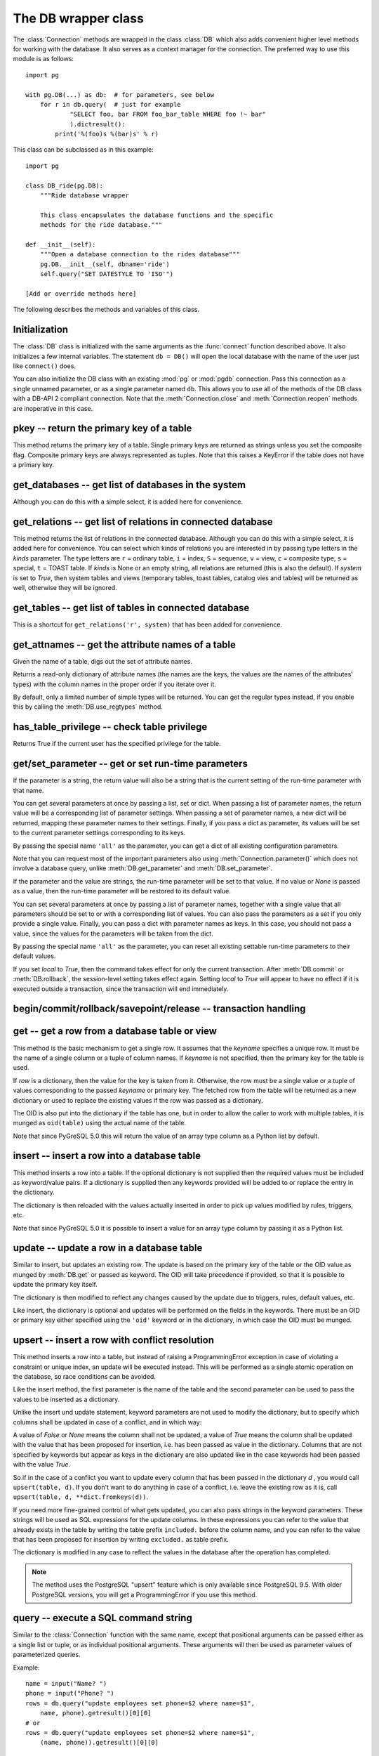 The DB wrapper class
====================

.. py:currentmodule:: pg

.. class:: DB

The :class:`Connection` methods are wrapped in the class :class:`DB`
which also adds convenient higher level methods for working with the
database.  It also serves as a context manager for the connection.
The preferred way to use this module is as follows::

    import pg

    with pg.DB(...) as db:  # for parameters, see below
        for r in db.query(  # just for example
                "SELECT foo, bar FROM foo_bar_table WHERE foo !~ bar"
                ).dictresult():
            print('%(foo)s %(bar)s' % r)

This class can be subclassed as in this example::

    import pg

    class DB_ride(pg.DB):
        """Ride database wrapper

        This class encapsulates the database functions and the specific
        methods for the ride database."""

    def __init__(self):
        """Open a database connection to the rides database"""
        pg.DB.__init__(self, dbname='ride')
        self.query("SET DATESTYLE TO 'ISO'")

    [Add or override methods here]

The following describes the methods and variables of this class.

Initialization
--------------
The :class:`DB` class is initialized with the same arguments as the
:func:`connect` function described above. It also initializes a few
internal variables. The statement ``db = DB()`` will open the local
database with the name of the user just like ``connect()`` does.

You can also initialize the DB class with an existing :mod:`pg` or :mod:`pgdb`
connection. Pass this connection as a single unnamed parameter, or as a
single parameter named ``db``. This allows you to use all of the methods
of the DB class with a DB-API 2 compliant connection. Note that the
:meth:`Connection.close` and :meth:`Connection.reopen` methods are inoperative
in this case.

pkey -- return the primary key of a table
-----------------------------------------

.. method:: DB.pkey(table)

    Return the primary key of a table

    :param str table: name of table
    :returns: Name of the field which is the primary key of the table
    :rtype: str
    :raises KeyError: the table does not have a primary key

This method returns the primary key of a table.  Single primary keys are
returned as strings unless you set the composite flag.  Composite primary
keys are always represented as tuples.  Note that this raises a KeyError
if the table does not have a primary key.

get_databases -- get list of databases in the system
----------------------------------------------------

.. method:: DB.get_databases()

    Get the list of databases in the system

    :returns: all databases in the system
    :rtype: list

Although you can do this with a simple select, it is added here for
convenience.

get_relations -- get list of relations in connected database
------------------------------------------------------------

.. method:: DB.get_relations([kinds], [system])

    Get the list of relations in connected database

    :param str kinds: a string or sequence of type letters
    :param bool system: whether system relations should be returned
    :returns: all relations of the given kinds in the database
    :rtype: list

This method returns the list of relations in the connected database.  Although
you can do this with a simple select, it is added here for convenience.  You
can select which kinds of relations you are interested in by passing type
letters in the `kinds` parameter.  The type letters are ``r`` = ordinary table,
``i`` = index, ``S`` = sequence, ``v`` = view, ``c`` = composite type,
``s`` = special, ``t`` = TOAST table.  If `kinds` is None or an empty string,
all relations are returned (this is also the default).  If `system` is set to
`True`, then system tables and views (temporary tables, toast tables, catalog
vies and tables) will be returned as well, otherwise they will be ignored.

get_tables -- get list of tables in connected database
------------------------------------------------------

.. method:: DB.get_tables([system])

    Get the list of tables in connected database

    :param bool system: whether system tables should be returned
    :returns: all tables in connected database
    :rtype: list

This is a shortcut for ``get_relations('r', system)`` that has been added for
convenience.

get_attnames -- get the attribute names of a table
--------------------------------------------------

.. method:: DB.get_attnames(table)

    Get the attribute names of a table

    :param str table: name of table
    :returns: an ordered dictionary mapping attribute names to type names

Given the name of a table, digs out the set of attribute names.

Returns a read-only dictionary of attribute names (the names are the keys,
the values are the names of the attributes' types) with the column names
in the proper order if you iterate over it.

By default, only a limited number of simple types will be returned.
You can get the regular types instead, if you enable this by calling the
:meth:`DB.use_regtypes` method.

has_table_privilege -- check table privilege
--------------------------------------------

.. method:: DB.has_table_privilege(table, privilege)

    Check whether current user has specified table privilege

    :param str table: the name of the table
    :param str privilege: privilege to be checked -- default is 'select'
    :returns: whether current user has specified table privilege
    :rtype: bool

Returns True if the current user has the specified privilege for the table.

.. versionadded:: 4.0

get/set_parameter -- get or set  run-time parameters
----------------------------------------------------

.. method:: DB.get_parameter(parameter)

    Get the value of run-time parameters

    :param parameter: the run-time parameter(s) to get
    :type param: str, tuple, list or dict
    :returns: the current value(s) of the run-time parameter(s)
    :rtype: str, list or dict
    :raises TypeError: Invalid parameter type(s)
    :raises pg.ProgrammingError: Invalid parameter name(s)

If the parameter is a string, the return value will also be a string
that is the current setting of the run-time parameter with that name.

You can get several parameters at once by passing a list, set or dict.
When passing a list of parameter names, the return value will be a
corresponding list of parameter settings.  When passing a set of
parameter names, a new dict will be returned, mapping these parameter
names to their settings.  Finally, if you pass a dict as parameter,
its values will be set to the current parameter settings corresponding
to its keys.

By passing the special name ``'all'`` as the parameter, you can get a dict
of all existing configuration parameters.

Note that you can request most of the important parameters also using
:meth:`Connection.parameter()` which does not involve a database query,
unlike :meth:`DB.get_parameter` and :meth:`DB.set_parameter`.

.. versionadded:: 4.2

.. method:: DB.set_parameter(parameter, [value], [local])

    Set the value of run-time parameters

    :param parameter: the run-time parameter(s) to set
    :type param: string, tuple, list or dict
    :param value: the value to set
    :type param: str or None
    :raises TypeError: Invalid parameter type(s)
    :raises ValueError: Invalid value argument(s)
    :raises pg.ProgrammingError: Invalid parameter name(s) or values

If the parameter and the value are strings, the run-time parameter
will be set to that value.  If no value or *None* is passed as a value,
then the run-time parameter will be restored to its default value.

You can set several parameters at once by passing a list of parameter
names, together with a single value that all parameters should be
set to or with a corresponding list of values.  You can also pass
the parameters as a set if you only provide a single value.
Finally, you can pass a dict with parameter names as keys.  In this
case, you should not pass a value, since the values for the parameters
will be taken from the dict.

By passing the special name ``'all'`` as the parameter, you can reset
all existing settable run-time parameters to their default values.

If you set *local* to `True`, then the command takes effect for only the
current transaction.  After :meth:`DB.commit` or :meth:`DB.rollback`,
the session-level setting takes effect again.  Setting *local* to `True`
will appear to have no effect if it is executed outside a transaction,
since the transaction will end immediately.

.. versionadded:: 4.2

begin/commit/rollback/savepoint/release -- transaction handling
---------------------------------------------------------------

.. method:: DB.begin([mode])

    Begin a transaction

    :param str mode: an optional transaction mode such as 'READ ONLY'

    This initiates a transaction block, that is, all following queries
    will be executed in a single transaction until :meth:`DB.commit`
    or :meth:`DB.rollback` is called.

.. versionadded:: 4.1

.. method:: DB.start()

    This is the same as the :meth:`DB.begin` method.

.. method:: DB.commit()

    Commit a transaction

    This commits the current transaction. All changes made by the
    transaction become visible to others and are guaranteed to be
    durable if a crash occurs.

.. method:: DB.end()

    This is the same as the :meth:`DB.commit` method.

.. versionadded:: 4.1

.. method:: DB.rollback([name])

    Roll back a transaction

    :param str name: optionally, roll back to the specified savepoint

    This rolls back the current transaction and causes all the updates
    made by the transaction to be discarded.

.. method:: DB.abort()

    This is the same as the :meth:`DB.rollback` method.

.. versionadded:: 4.2

.. method:: DB.savepoint(name)

    Define a new savepoint

    :param str name: the name to give to the new savepoint

    This establishes a new savepoint within the current transaction.

.. versionadded:: 4.1

.. method:: DB.release(name)

    Destroy a savepoint

    :param str name: the name of the savepoint to destroy

    This destroys a savepoint previously defined in the current transaction.

.. versionadded:: 4.1

get -- get a row from a database table or view
----------------------------------------------

.. method:: DB.get(table, row, [keyname])

    Get a row from a database table or view

    :param str table: name of table or view
    :param row: either a dictionary or the value to be looked up
    :param str keyname: name of field to use as key (optional)
    :returns: A dictionary - the keys are the attribute names,
      the values are the row values.
    :raises pg.ProgrammingError: table has no primary key or missing privilege
    :raises KeyError: missing key value for the row

This method is the basic mechanism to get a single row.  It assumes
that the *keyname* specifies a unique row.  It must be the name of a
single column or a tuple of column names.  If *keyname* is not specified,
then the primary key for the table is used.

If *row* is a dictionary, then the value for the key is taken from it.
Otherwise, the row must be a single value or a tuple of values
corresponding to the passed *keyname* or primary key.  The fetched row
from the table will be returned as a new dictionary or used to replace
the existing values if the row was passed as a dictionary.

The OID is also put into the dictionary if the table has one, but
in order to allow the caller to work with multiple tables, it is
munged as ``oid(table)`` using the actual name of the table.

Note that since PyGreSQL 5.0 this will return the value of an array
type column as a Python list by default.

insert -- insert a row into a database table
--------------------------------------------

.. method:: DB.insert(table, [row], [col=val, ...])

    Insert a row into a database table

    :param str table: name of table
    :param dict row: optional dictionary of values
    :param col: optional keyword arguments for updating the dictionary
    :returns: the inserted values in the database
    :rtype: dict
    :raises pg.ProgrammingError: missing privilege or conflict

This method inserts a row into a table.  If the optional dictionary is
not supplied then the required values must be included as keyword/value
pairs.  If a dictionary is supplied then any keywords provided will be
added to or replace the entry in the dictionary.

The dictionary is then reloaded with the values actually inserted in order
to pick up values modified by rules, triggers, etc.

Note that since PyGreSQL 5.0 it is possible to insert a value for an
array type column by passing it as a Python list.

update -- update a row in a database table
------------------------------------------

.. method:: DB.update(table, [row], [col=val, ...])

    Update a row in a database table

    :param str table: name of table
    :param dict row: optional dictionary of values
    :param col: optional keyword arguments for updating the dictionary
    :returns: the new row in the database
    :rtype: dict
    :raises pg.ProgrammingError: table has no primary key or missing privilege
    :raises KeyError: missing key value for the row

Similar to insert, but updates an existing row.  The update is based on
the primary key of the table or the OID value as munged by :meth:`DB.get`
or passed as keyword.  The OID will take precedence if provided, so that it
is possible to update the primary key itself.

The dictionary is then modified to reflect any changes caused by the
update due to triggers, rules, default values, etc.

Like insert, the dictionary is optional and updates will be performed
on the fields in the keywords.  There must be an OID or primary key either
specified using the ``'oid'`` keyword or in the dictionary, in which case the
OID must be munged.


upsert -- insert a row with conflict resolution
-----------------------------------------------

.. method:: DB.upsert(table, [row], [col=val, ...])

    Insert a row into a database table with conflict resolution

    :param str table: name of table
    :param dict row: optional dictionary of values
    :param col: optional keyword arguments for specifying the update
    :returns: the new row in the database
    :rtype: dict
    :raises pg.ProgrammingError: table has no primary key or missing privilege

This method inserts a row into a table, but instead of raising a
ProgrammingError exception in case of violating a constraint or unique index,
an update will be executed instead.  This will be performed as a
single atomic operation on the database, so race conditions can be avoided.

Like the insert method, the first parameter is the name of the table and the
second parameter can be used to pass the values to be inserted as a dictionary.

Unlike the insert und update statement, keyword parameters are not used to
modify the dictionary, but to specify which columns shall be updated in case
of a conflict, and in which way:

A value of `False` or `None` means the column shall not be updated,
a value of `True` means the column shall be updated with the value that
has been proposed for insertion, i.e. has been passed as value in the
dictionary.  Columns that are not specified by keywords but appear as keys
in the dictionary are also updated like in the case keywords had been passed
with the value `True`.

So if in the case of a conflict you want to update every column that has been
passed in the dictionary `d` , you would call ``upsert(table, d)``.  If you
don't want to do anything in case of a conflict, i.e. leave the existing row
as it is, call ``upsert(table, d, **dict.fromkeys(d))``.

If you need more fine-grained control of what gets updated, you can also pass
strings in the keyword parameters.  These strings will be used as SQL
expressions for the update columns.  In these expressions you can refer
to the value that already exists in the table by writing the table prefix
``included.`` before the column name, and you can refer to the value that
has been proposed for insertion by writing ``excluded.`` as table prefix.

The dictionary is modified in any case to reflect the values in the database
after the operation has completed.

.. note::

    The method uses the PostgreSQL "upsert" feature which is only available
    since PostgreSQL 9.5. With older PostgreSQL versions, you will get a
    ProgrammingError if you use this method.

.. versionadded:: 5.0

query -- execute a SQL command string
-------------------------------------

.. method:: DB.query(command, [arg1, [arg2, ...]])

    Execute a SQL command string

    :param str command: SQL command
    :param arg*: optional positional arguments
    :returns: result values
    :rtype: :class:`Query`, None
    :raises TypeError: bad argument type, or too many arguments
    :raises TypeError: invalid connection
    :raises ValueError: empty SQL query or lost connection
    :raises pg.ProgrammingError: error in query
    :raises pg.InternalError: error during query processing

Similar to the :class:`Connection` function with the same name, except that
positional arguments can be passed either as a single list or tuple, or as
individual positional arguments.  These arguments will then be used as
parameter values of parameterized queries.

Example::

    name = input("Name? ")
    phone = input("Phone? ")
    rows = db.query("update employees set phone=$2 where name=$1",
        name, phone).getresult()[0][0]
    # or
    rows = db.query("update employees set phone=$2 where name=$1",
        (name, phone)).getresult()[0][0]

query_formatted -- execute a formatted SQL command string
---------------------------------------------------------

.. method:: DB.query_formatted(command, [parameters], [types], [inline])

    Execute a formatted SQL command string

    :param str command: SQL command
    :param parameters: the values of the parameters for the SQL command
    :type parameters: tuple, list or dict
    :param types: optionally, the types of the parameters
    :type types: tuple, list or dict
    :param bool inline: whether the parameters should be passed in the SQL
    :rtype: :class:`Query`, None
    :raises TypeError: bad argument type, or too many arguments
    :raises TypeError: invalid connection
    :raises ValueError: empty SQL query or lost connection
    :raises pg.ProgrammingError: error in query
    :raises pg.InternalError: error during query processing

Similar to :meth:`DB.query`, but using Python format placeholders of the form
``%s`` or ``%(names)s`` instead of PostgreSQL placeholders of the form ``$1``.
The parameters must be passed as a tuple, list or dict.  You can also pass a
corresponding tuple, list or dict of database types in order to format the
parameters properly in case there is ambiguity.

If you set *inline* to True, the parameters will be sent to the database
embedded in the SQL command, otherwise they will be sent separately.

Example::

    name = input("Name? ")
    phone = input("Phone? ")
    rows = db.query_formatted(
        "update employees set phone=%s where name=%s",
        (phone, name)).getresult()[0][0]
    # or
    rows = db.query_formatted(
        "update employees set phone=%(phone)s where name=%(name)s",
        dict(name=name, phone=phone)).getresult()[0][0]

query_prepared -- execute a prepared statement
----------------------------------------------

.. method:: DB.query_prepared(name, [arg1, [arg2, ...]])

    Execute a prepared statement

    :param str name: name of the prepared statement
    :param arg*: optional positional arguments
    :returns: result values
    :rtype: :class:`Query`, None
    :raises TypeError: bad argument type, or too many arguments
    :raises TypeError: invalid connection
    :raises ValueError: empty SQL query or lost connection
    :raises pg.ProgrammingError: error in query
    :raises pg.InternalError: error during query processing
    :raises pg.OperationalError: prepared statement does not exist

This methods works like the :meth:`DB.query` method, except that instead of
passing the SQL command, you pass the name of an prepared statement that you
have created previously using the :meth:`DB.prepare` method.

Passing an empty string or *None* as the name will execute the unnamed
statement (see warning about the limited lifetime of the unnamed statement
in :meth:`DB.prepare`).

.. versionadded:: 5.1

prepare -- create a prepared statement
--------------------------------------

.. method:: DB.prepare(name, command)

    Create a prepared statement

    :param str command: SQL command
    :param str name: name of the prepared statement
    :rtype: None
    :raises TypeError: bad argument types, or wrong number of arguments
    :raises TypeError: invalid connection
    :raises pg.ProgrammingError: error in query or duplicate query

This method creates a prepared statement with the given name for the given
command for later execution with the :meth:`DB.query_prepared` method.
The name can be empty to create an unnamed statement, in which case any
pre-existing unnamed statement is automatically replaced; otherwise a
:exc:`pg.ProgrammingError` is raised if the statement name is already
defined in the current database session.

The SQL command may optionally contain positional parameters of the form
``$1``, ``$2``, etc instead of literal data.  The corresponding values
must then later be passed to the :meth:`Connection.query_prepared` method
as positional arguments.

Example::

    db.prepare('change phone',
        "update employees set phone=$2 where ein=$1",
    while True:
        ein = input("Employee ID? ")
        if not ein:
            break
        phone = input("Phone? ")
        db.query_prepared('change phone', ein, phone)

.. note::

     We recommend always using named queries, since unnamed queries have a
     limited lifetime and can be automatically replaced or destroyed by
     various operations on the database.

.. versionadded:: 5.1

describe_prepared -- describe a prepared statement
--------------------------------------------------

.. method:: DB.describe_prepared([name])

    Describe a prepared statement

    :param str name: name of the prepared statement
    :rtype: :class:`Query`
    :raises TypeError: bad argument type, or too many arguments
    :raises TypeError: invalid connection
    :raises pg.OperationalError: prepared statement does not exist

This method returns a :class:`Query` object describing the prepared
statement with the given name.  You can also pass an empty name in order
to describe the unnamed statement.  Information on the fields of the
corresponding query can be obtained through the :meth:`Query.listfields`,
:meth:`Query.fieldname` and :meth:`Query.fieldnum` methods.

.. versionadded:: 5.1

delete_prepared -- delete a prepared statement
----------------------------------------------

.. method:: DB.delete_prepared([name])

    Delete a prepared statement

    :param str name: name of the prepared statement
    :rtype: None
    :raises TypeError: bad argument type, or too many arguments
    :raises TypeError: invalid connection
    :raises pg.OperationalError: prepared statement does not exist

This method deallocates a previously prepared SQL statement with the given
name, or deallocates all prepared statements if you do not specify a name.
Note that prepared statements are also deallocated automatically when the
current session ends.

.. versionadded:: 5.1

clear -- clear row values in memory
-----------------------------------

.. method:: DB.clear(table, [row])

    Clear row values in memory

    :param str table: name of table
    :param dict row: optional dictionary of values
    :returns: an empty row
    :rtype: dict

This method clears all the attributes to values determined by the types.
Numeric types are set to 0, Booleans are set to *False*, and everything
else is set to the empty string.  If the row argument is present, it is
used as the row dictionary and any entries matching attribute names are
cleared with everything else left unchanged.

If the dictionary is not supplied a new one is created.

delete -- delete a row from a database table
--------------------------------------------

.. method:: DB.delete(table, [row], [col=val, ...])

    Delete a row from a database table

    :param str table: name of table
    :param dict d: optional dictionary of values
    :param col: optional keyword arguments for updating the dictionary
    :rtype: None
    :raises pg.ProgrammingError: table has no primary key,
        row is still referenced or missing privilege
    :raises KeyError: missing key value for the row

This method deletes the row from a table.  It deletes based on the
primary key of the table or the OID value as munged by :meth:`DB.get`
or passed as keyword.  The OID will take precedence if provided.

The return value is the number of deleted rows (i.e. 0 if the row did not
exist and 1 if the row was deleted).

Note that if the row cannot be deleted because e.g. it is still referenced
by another table, this method will raise a ProgrammingError.

truncate -- quickly empty database tables
-----------------------------------------

.. method:: DB.truncate(table, [restart], [cascade], [only])

    Empty a table or set of tables

    :param table: the name of the table(s)
    :type table: str, list or set
    :param bool restart: whether table sequences should be restarted
    :param bool cascade: whether referenced tables should also be truncated
    :param only: whether only parent tables should be truncated
    :type only: bool or list

This method quickly removes all rows from the given table or set
of tables.  It has the same effect as an unqualified DELETE on each
table, but since it does not actually scan the tables it is faster.
Furthermore, it reclaims disk space immediately, rather than requiring
a subsequent VACUUM operation. This is most useful on large tables.

If *restart* is set to `True`, sequences owned by columns of the truncated
table(s) are automatically restarted.  If *cascade* is set to `True`, it
also truncates all tables that have foreign-key references to any of
the named tables.  If the parameter *only* is not set to `True`, all the
descendant tables (if any) will also be truncated. Optionally, a ``*``
can be specified after the table name to explicitly indicate that
descendant tables are included.  If the parameter *table* is a list,
the parameter *only* can also be a list of corresponding boolean values.

.. versionadded:: 4.2

get_as_list/dict -- read a table as a list or dictionary
--------------------------------------------------------

.. method:: DB.get_as_list(table, [what], [where], [order], [limit], [offset], [scalar])

    Get a table as a list

    :param str table: the name of the table (the FROM clause)
    :param what: column(s) to be returned (the SELECT clause)
    :type what: str, list, tuple or None
    :param where: conditions(s) to be fulfilled (the WHERE clause)
    :type where: str, list, tuple or None
    :param order: column(s) to sort by (the ORDER BY clause)
    :type order: str, list, tuple, False or None
    :param int limit: maximum number of rows returned (the LIMIT clause)
    :param int offset: number of rows to be skipped (the OFFSET clause)
    :param bool scalar: whether only the first column shall be returned
    :returns: the content of the table as a list
    :rtype: list
    :raises TypeError: the table name has not been specified

This gets a convenient representation of the table as a list of named tuples
in Python.  You only need to pass the name of the table (or any other SQL
expression returning rows).  Note that by default this will return the full
content of the table which can be huge and overflow your memory.  However, you
can control the amount of data returned using the other optional parameters.

The parameter *what* can restrict the query to only return a subset of the
table columns.  The parameter *where* can restrict the query to only return a
subset of the table rows.  The specified SQL expressions all need to be
fulfilled for a row to get into the result.  The parameter *order* specifies
the ordering of the rows.  If no ordering is specified, the result will be
ordered by the primary key(s) or all columns if no primary key exists.
You can set *order* to *False* if you don't care about the ordering.
The parameters *limit* and *offset* specify the maximum number of rows
returned and a number of rows skipped over.

If you set the *scalar* option to *True*, then instead of the named tuples
you will get the first items of these tuples.  This is useful if the result
has only one column anyway.

.. method:: DB.get_as_dict(table, [keyname], [what], [where], [order], [limit], [offset], [scalar])

    Get a table as a dictionary

    :param str table: the name of the table (the FROM clause)
    :param keyname: column(s) to be used as key(s) of the dictionary
    :type keyname: str, list, tuple or None
    :param what: column(s) to be returned (the SELECT clause)
    :type what: str, list, tuple or None
    :param where: conditions(s) to be fulfilled (the WHERE clause)
    :type where: str, list, tuple or None
    :param order: column(s) to sort by (the ORDER BY clause)
    :type order: str, list, tuple, False or None
    :param int limit: maximum number of rows returned (the LIMIT clause)
    :param int offset: number of rows to be skipped (the OFFSET clause)
    :param bool scalar: whether only the first column shall be returned
    :returns: the content of the table as a list
    :rtype: dict or OrderedDict
    :raises TypeError: the table name has not been specified
    :raises KeyError: keyname(s) are invalid or not part of the result
    :raises pg.ProgrammingError: no keyname(s) and table has no primary key

This method is similar to :meth:`DB.get_as_list`, but returns the table as
a Python dict instead of a Python list, which can be even more convenient.
The primary key column(s) of the table will be used as the keys of the
dictionary, while the other column(s) will be the corresponding values.
The keys will be named tuples if the table has a composite primary key.
The rows will be also named tuples unless the *scalar* option has been set
to *True*.  With the optional parameter *keyname* you can specify a different
set of columns to be used as the keys of the dictionary.

If the Python version supports it, the dictionary will be an *OrderedDict*
using the order specified with the *order* parameter or the key column(s)
if not specified.  You can set *order* to *False* if you don't care about the
ordering.  In this case the returned dictionary will be an ordinary one.

escape_literal/identifier/string/bytea -- escape for SQL
--------------------------------------------------------

The following methods escape text or binary strings so that they can be
inserted directly into an SQL command.  Except for :meth:`DB.escape_byte`,
you don't need to call these methods for the strings passed as parameters
to :meth:`DB.query`.  You also don't need to call any of these methods
when storing data using :meth:`DB.insert` and similar.

.. method:: DB.escape_literal(string)

    Escape a string for use within SQL as a literal constant

    :param str string: the string that is to be escaped
    :returns: the escaped string
    :rtype: str

This method escapes a string for use within an SQL command. This is useful
when inserting data values as literal constants in SQL commands. Certain
characters (such as quotes and backslashes) must be escaped to prevent them
from being interpreted specially by the SQL parser.

.. versionadded:: 4.1

.. method:: DB.escape_identifier(string)

    Escape a string for use within SQL as an identifier

    :param str string: the string that is to be escaped
    :returns: the escaped string
    :rtype: str

This method escapes a string for use as an SQL identifier, such as a table,
column, or function name. This is useful when a user-supplied identifier
might contain special characters that would otherwise be misinterpreted
by the SQL parser, or when the identifier might contain upper case characters
whose case should be preserved.

.. versionadded:: 4.1

.. method:: DB.escape_string(string)

    Escape a string for use within SQL

    :param str string: the string that is to be escaped
    :returns: the escaped string
    :rtype: str

Similar to the module function :func:`pg.escape_string` with the same name,
but the behavior of this method is adjusted depending on the connection
properties (such as character encoding).

.. method:: DB.escape_bytea(datastring)

    Escape binary data for use within SQL as type ``bytea``

    :param str datastring: string containing the binary data that is to be escaped
    :returns: the escaped string
    :rtype: str

Similar to the module function :func:`pg.escape_bytea` with the same name,
but the behavior of this method is adjusted depending on the connection
properties (in particular, whether standard-conforming strings are enabled).

unescape_bytea -- unescape data retrieved from the database
-----------------------------------------------------------

.. method:: DB.unescape_bytea(string)

    Unescape ``bytea`` data that has been retrieved as text

    :param datastring: the ``bytea`` data string that has been retrieved as text
    :returns: byte string containing the binary data
    :rtype: bytes

Converts an escaped string representation of binary data stored as ``bytea``
into the raw byte string representing the binary data  -- this is the reverse
of :meth:`DB.escape_bytea`.  Since the :class:`Query` results will already
return unescaped byte strings, you normally don't have to use this method.

encode/decode_json -- encode and decode JSON data
-------------------------------------------------

The following methods can be used to encode end decode data in
`JSON <http://www.json.org/>`_ format.

.. method:: DB.encode_json(obj)

    Encode a Python object for use within SQL as type ``json`` or ``jsonb``

    :param obj: Python object that shall be encoded to JSON format
    :type obj: dict, list or None
    :returns: string representation of the Python object in JSON format
    :rtype: str

This method serializes a Python object into a JSON formatted string that can
be used within SQL.  You don't need to use this method on the data stored
with :meth:`DB.insert` and similar, only if you store the data directly as
part of an SQL command or parameter with :meth:`DB.query`.  This is the same
as the :func:`json.dumps` function from the standard library.

.. versionadded:: 5.0

.. method:: DB.decode_json(string)

    Decode ``json`` or ``jsonb`` data that has been retrieved as text

    :param string: JSON formatted string shall be decoded into a Python object
    :type string: str
    :returns: Python object representing the JSON formatted string
    :rtype: dict, list or None

This method deserializes a JSON formatted string retrieved as text from the
database to a Python object.  You normally don't need to use this method as
JSON data is automatically decoded by PyGreSQL.  If you don't want the data
to be decoded, then you can cast ``json`` or ``jsonb`` columns to ``text``
in PostgreSQL or you can set the decoding function to *None* or a different
function using :func:`pg.set_jsondecode`.  By default this is the same as
the :func:`json.loads` function from the standard library.

.. versionadded:: 5.0

use_regtypes -- determine use of regular type names
---------------------------------------------------

.. method:: DB.use_regtypes([regtypes])

    Determine whether regular type names shall be used

    :param bool regtypes: if passed, set whether regular type names shall be used
    :returns: whether regular type names are used

The :meth:`DB.get_attnames` method can return either simplified "classic"
type names (the default) or more specific "regular" type names. Which kind
of type names is used can be changed by calling :meth:`DB.get_regtypes`.
If you pass a boolean, it sets whether regular type names shall be used.
The method can also be used to check through its return value whether
regular type names are currently used.

.. versionadded:: 4.1

notification_handler -- create a notification handler
-----------------------------------------------------

.. class:: DB.notification_handler(event, callback, [arg_dict], [timeout], [stop_event])

    Create a notification handler instance

    :param str event: the name of an event to listen for
    :param callback: a callback function
    :param dict arg_dict: an optional dictionary for passing arguments
    :param timeout: the time-out when waiting for notifications
    :type timeout: int, float or None
    :param str stop_event: an optional different name to be used as stop event

This method creates a :class:`pg.NotificationHandler` object using the
:class:`DB` connection as explained under :doc:`notification`.

.. versionadded:: 4.1.1

Attributes of the DB wrapper class
----------------------------------

.. attribute:: DB.db

    The wrapped :class:`Connection` object

You normally don't need this, since all of the members can be accessed
from the :class:`DB` wrapper class as well.

.. attribute:: DB.dbname

    The name of the database that the connection is using

.. attribute:: DB.dbtypes

    A dictionary with the various type names for the PostgreSQL types

This can be used for getting more information on the PostgreSQL database
types or changing the typecast functions used for the connection.  See the
description of the :class:`DbTypes` class for details.

.. versionadded:: 5.0

.. attribute:: DB.adapter

    A class with some helper functions for adapting parameters

This can be used for building queries with parameters.  You normally will
not need this, as you can use the :class:`DB.query_formatted` method.

.. versionadded:: 5.0
